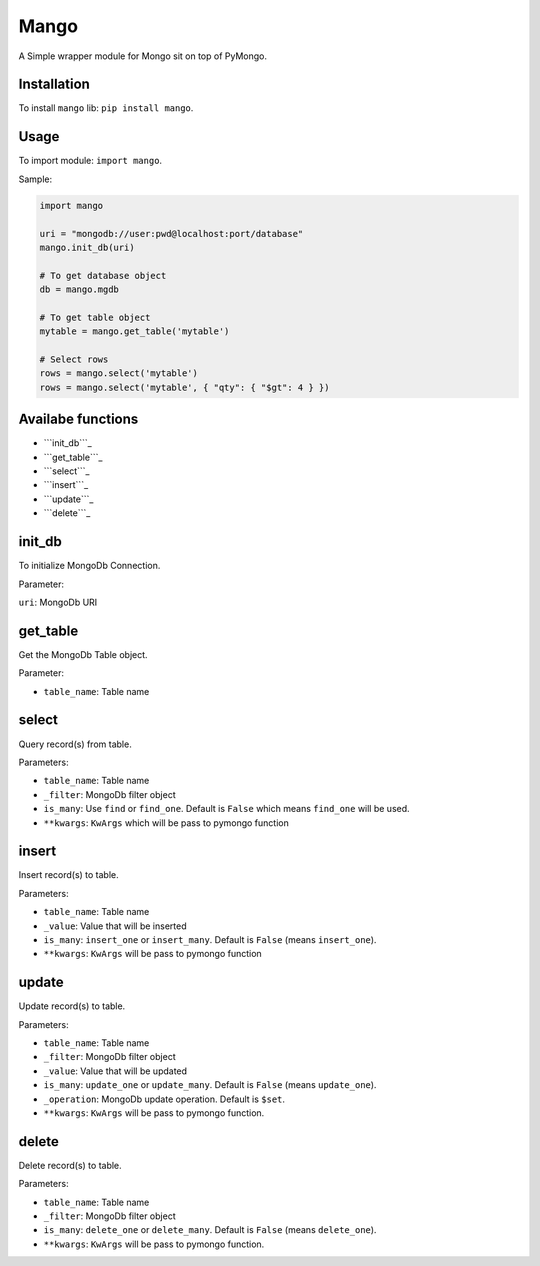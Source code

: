 Mango
=====

A Simple wrapper module for Mongo sit on top of PyMongo.

Installation
------------

To install ``mango`` lib: ``pip install mango``.

Usage
-----

To import module: ``import mango``.

Sample:

.. code:: python

    import mango

    uri = "mongodb://user:pwd@localhost:port/database"
    mango.init_db(uri)

    # To get database object
    db = mango.mgdb

    # To get table object
    mytable = mango.get_table('mytable')

    # Select rows
    rows = mango.select('mytable')
    rows = mango.select('mytable', { "qty": { "$gt": 4 } })

Availabe functions
------------------

-  ```init_db```_
-  ```get_table```_
-  ```select```_
-  ```insert```_
-  ```update```_
-  ```delete```_

init\_db
--------

To initialize MongoDb Connection.

Parameter:

``uri``: MongoDb URI

get\_table
----------

Get the MongoDb Table object.

Parameter:

-  ``table_name``: Table name

select
------

Query record(s) from table.

Parameters:

-  ``table_name``: Table name
-  ``_filter``: MongoDb filter object
-  ``is_many``: Use ``find`` or ``find_one``. Default is ``False`` which
   means ``find_one`` will be used.
-  ``**kwargs``: ``KwArgs`` which will be pass to pymongo function

insert
------

Insert record(s) to table.

Parameters:

-  ``table_name``: Table name
-  ``_value``: Value that will be inserted
-  ``is_many``: ``insert_one`` or ``insert_many``. Default is ``False``
   (means ``insert_one``).
-  ``**kwargs``: ``KwArgs`` will be pass to pymongo function

update
------

Update record(s) to table.

Parameters:

-  ``table_name``: Table name
-  ``_filter``: MongoDb filter object
-  ``_value``: Value that will be updated
-  ``is_many``: ``update_one`` or ``update_many``. Default is ``False``
   (means ``update_one``).
-  ``_operation``: MongoDb update operation. Default is ``$set``.
-  ``**kwargs``: ``KwArgs`` will be pass to pymongo function.

delete
------

Delete record(s) to table.

Parameters:

-  ``table_name``: Table name
-  ``_filter``: MongoDb filter object
-  ``is_many``: ``delete_one`` or ``delete_many``. Default is ``False``
   (means ``delete_one``).
-  ``**kwargs``: ``KwArgs`` will be pass to pymongo function.

.. _``init_db``: #init_db
.. _``get_table``: #get_table
.. _``select``: #select
.. _``insert``: #insert
.. _``update``: #update
.. _``delete``: #delete
